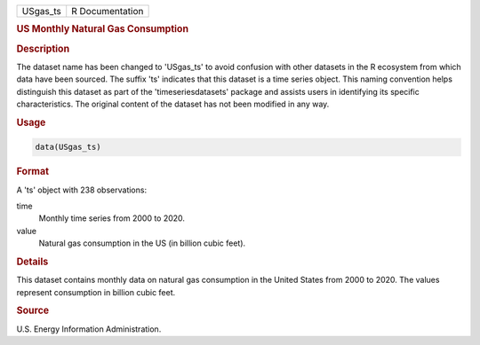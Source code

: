 .. container::

   .. container::

      ======== ===============
      USgas_ts R Documentation
      ======== ===============

      .. rubric:: US Monthly Natural Gas Consumption
         :name: us-monthly-natural-gas-consumption

      .. rubric:: Description
         :name: description

      The dataset name has been changed to 'USgas_ts' to avoid confusion
      with other datasets in the R ecosystem from which data have been
      sourced. The suffix 'ts' indicates that this dataset is a time
      series object. This naming convention helps distinguish this
      dataset as part of the 'timeseriesdatasets' package and assists
      users in identifying its specific characteristics. The original
      content of the dataset has not been modified in any way.

      .. rubric:: Usage
         :name: usage

      .. code:: R

         data(USgas_ts)

      .. rubric:: Format
         :name: format

      A 'ts' object with 238 observations:

      time
         Monthly time series from 2000 to 2020.

      value
         Natural gas consumption in the US (in billion cubic feet).

      .. rubric:: Details
         :name: details

      This dataset contains monthly data on natural gas consumption in
      the United States from 2000 to 2020. The values represent
      consumption in billion cubic feet.

      .. rubric:: Source
         :name: source

      U.S. Energy Information Administration.
